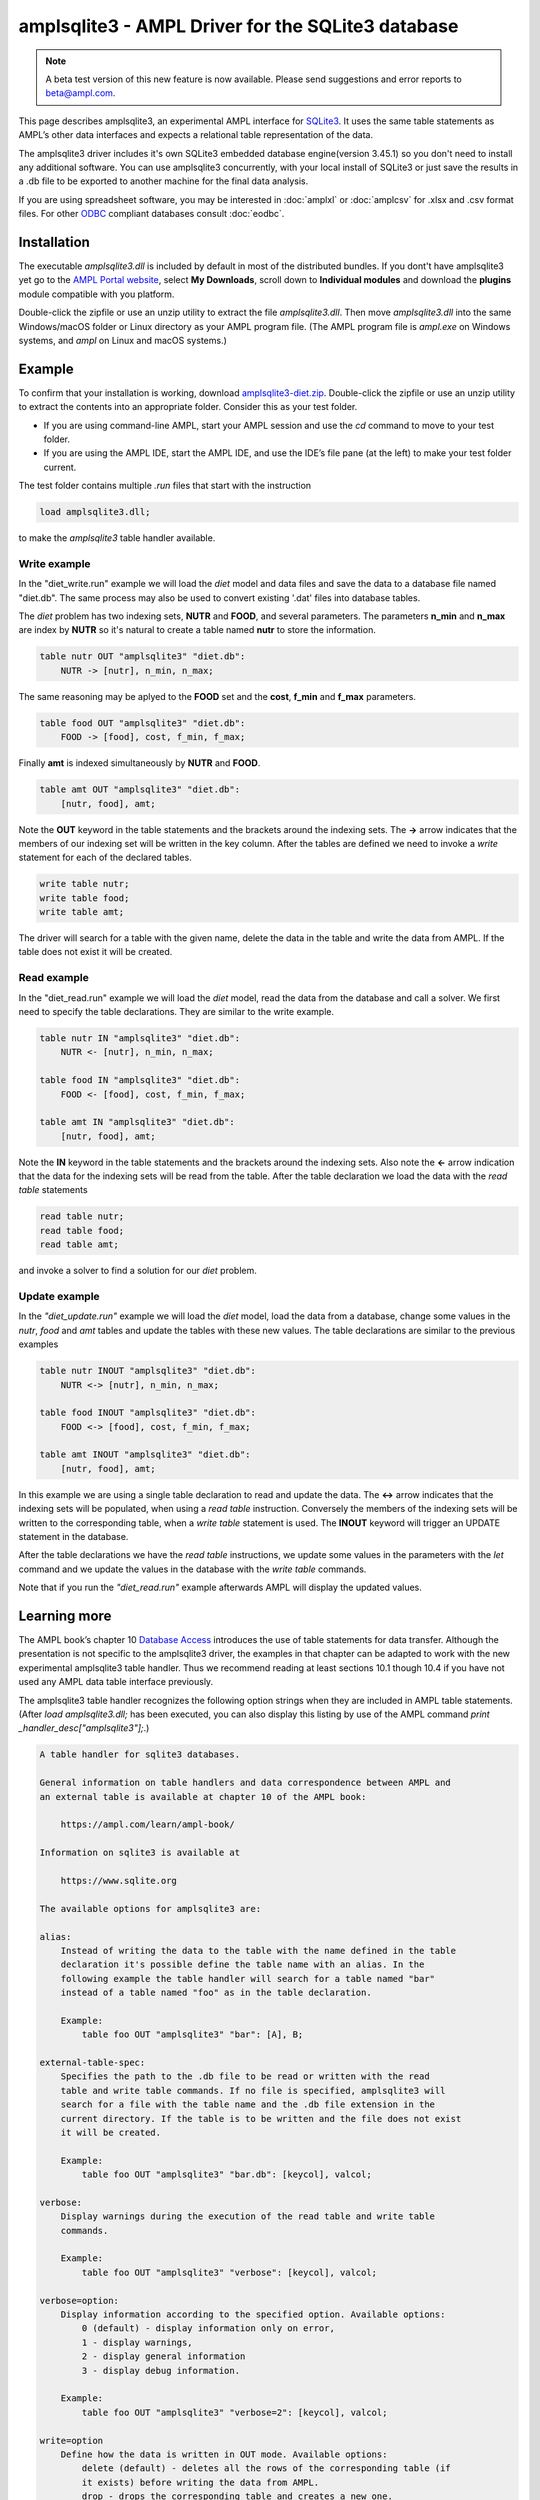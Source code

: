 .. _amplsqlite3:

amplsqlite3 - AMPL Driver for the SQLite3 database
==================================================

.. note::
    A beta test version of this new feature is now available.
    Please send suggestions and error reports to beta@ampl.com.

This page describes amplsqlite3, an experimental AMPL interface for `SQLite3 <https://www.sqlite.org>`_. It uses the same table statements as AMPL’s other data interfaces and expects a relational table representation of the data.

The amplsqlite3 driver includes it's own SQLite3 embedded database engine(version 3.45.1) so you don't need to install any additional software. You can use amplsqlite3 concurrently, with your local install of SQLite3 or just save the results in a .db file to be exported to another machine for the final data analysis.

If you are using spreadsheet software, you may be interested in :doc:`amplxl` or :doc:`amplcsv` for .xlsx and .csv format files.
For other `ODBC <https://en.wikipedia.org/wiki/Open_Database_Connectivity>`_ compliant databases consult :doc:`eodbc`.


Installation
------------

The executable `amplsqlite3.dll` is included by default in most of the distributed bundles.
If you dont't have amplsqlite3 yet go to the `AMPL Portal website <https://portal.ampl.com>`_, select
**My Downloads**, scroll down to **Individual modules** and download the **plugins** module compatible with you platform.

Double-click the zipfile or use an unzip utility to extract the file `amplsqlite3.dll`. Then move `amplsqlite3.dll` into the same Windows/macOS folder or Linux directory as your AMPL program file. (The AMPL program file is `ampl.exe` on Windows systems, and `ampl` on Linux and macOS systems.)

Example
-------
To confirm that your installation is working, download `amplsqlite3-diet.zip <https://portal.ampl.com/~nfbvs/samples/amplsqlite3-diet.zip>`_. Double-click the zipfile or use an unzip utility to extract the contents into an appropriate folder. Consider this as your test folder.

* If you are using command-line AMPL, start your AMPL session and use the `cd` command to move to your test folder.
* If you are using the AMPL IDE, start the AMPL IDE, and use the IDE’s file pane (at the left) to make your test folder current.

The test folder contains multiple `.run` files that start with the instruction

.. code-block:: ampl

    load amplsqlite3.dll;

to make the `amplsqlite3` table handler available.


Write example
*************

In the "diet_write.run" example we will load the `diet` model and data files and save the data to a database file named "diet.db". The same process may also be used to convert existing '.dat' files into database tables.

The `diet` problem has two indexing sets, **NUTR** and **FOOD**, and several parameters.
The parameters **n_min** and **n_max** are index by **NUTR** so it's natural to create a table named **nutr** to store the information.

.. code-block:: ampl

    table nutr OUT "amplsqlite3" "diet.db":
        NUTR -> [nutr], n_min, n_max;

The same reasoning may be aplyed to the **FOOD** set and the **cost**, **f_min** and **f_max** parameters.

.. code-block:: ampl

    table food OUT "amplsqlite3" "diet.db":
        FOOD -> [food], cost, f_min, f_max;

Finally **amt** is indexed simultaneously by **NUTR** and **FOOD**.

.. code-block:: ampl

    table amt OUT "amplsqlite3" "diet.db":
        [nutr, food], amt;

Note the **OUT** keyword in the table statements and the brackets around the indexing sets. The **->** arrow indicates that the members of our indexing set will be written in the key column.
After the tables are defined we need to invoke a `write` statement for each of the declared tables.

.. code-block:: ampl

    write table nutr;
    write table food;
    write table amt;

The driver will search for a table with the given name, delete the data in the table and write the data from AMPL.
If the table does not exist it will be created.

Read example
************

In the "diet_read.run" example we will load the `diet` model, read the data from the database and call a solver.
We first need to specify the table declarations. They are similar to the write example.

.. code-block:: ampl

    table nutr IN "amplsqlite3" "diet.db":
        NUTR <- [nutr], n_min, n_max;

    table food IN "amplsqlite3" "diet.db":
        FOOD <- [food], cost, f_min, f_max;

    table amt IN "amplsqlite3" "diet.db":
        [nutr, food], amt;

Note the **IN** keyword in the table statements and the brackets around the indexing sets. Also note the **<-** arrow indication 
that the data for the indexing sets will be read from the table.
After the table declaration we load the data with the `read table` statements

.. code-block:: ampl

    read table nutr;
    read table food;
    read table amt;

and invoke a solver to find a solution for our `diet` problem.

Update example
**************

In the *"diet_update.run"* example we will load the `diet` model, load the data from a database, change some values in the *nutr*, *food* and *amt* tables and update the tables with these new values. The table declarations are similar to the previous examples

.. code-block:: ampl

    table nutr INOUT "amplsqlite3" "diet.db":
        NUTR <-> [nutr], n_min, n_max;

    table food INOUT "amplsqlite3" "diet.db":
        FOOD <-> [food], cost, f_min, f_max;

    table amt INOUT "amplsqlite3" "diet.db":
        [nutr, food], amt;

In this example we are using a single table declaration to read and update the data.
The **<->** arrow indicates that the indexing sets will be populated, when using a `read table` instruction.
Conversely the members of the indexing sets will be written to the corresponding table, when a `write table` statement is used.
The **INOUT** keyword will trigger an UPDATE statement in the database.

After the table declarations we have the `read table` instructions, we update some values in the parameters with the `let` command and we update the values in the database with the `write table` commands.

Note that if you run the *"diet_read.run"* example afterwards AMPL will display the updated values.



Learning more
-------------
The AMPL book’s chapter 10 `Database Access <https://ampl.com/BOOK/CHAPTERS/13-tables.pdf>`_ introduces the use of table statements for data transfer. Although the presentation is not specific to the amplsqlite3 driver, the examples in that chapter can be adapted to work with the new experimental amplsqlite3 table handler. Thus we recommend reading at least sections 10.1 though 10.4 if you have not used any AMPL data table interface previously.

The amplsqlite3 table handler recognizes the following option strings when they are included in AMPL table statements. (After `load amplsqlite3.dll;` has been executed, you can also display this listing by use of the AMPL command `print _handler_desc["amplsqlite3"];`.)

.. code-block:: none

    A table handler for sqlite3 databases.

    General information on table handlers and data correspondence between AMPL and 
    an external table is available at chapter 10 of the AMPL book:

        https://ampl.com/learn/ampl-book/

    Information on sqlite3 is available at

        https://www.sqlite.org

    The available options for amplsqlite3 are:

    alias:
        Instead of writing the data to the table with the name defined in the table
        declaration it's possible define the table name with an alias. In the
        following example the table handler will search for a table named "bar"
        instead of a table named "foo" as in the table declaration.

        Example:
            table foo OUT "amplsqlite3" "bar": [A], B;

    external-table-spec:
        Specifies the path to the .db file to be read or written with the read 
        table and write table commands. If no file is specified, amplsqlite3 will
        search for a file with the table name and the .db file extension in the
        current directory. If the table is to be written and the file does not exist
        it will be created.

        Example:
            table foo OUT "amplsqlite3" "bar.db": [keycol], valcol;

    verbose:
        Display warnings during the execution of the read table and write table
        commands.

        Example:
            table foo OUT "amplsqlite3" "verbose": [keycol], valcol;

    verbose=option:
        Display information according to the specified option. Available options:
            0 (default) - display information only on error,
            1 - display warnings,
            2 - display general information
            3 - display debug information.

        Example:
            table foo OUT "amplsqlite3" "verbose=2": [keycol], valcol;

    write=option
        Define how the data is written in OUT mode. Available options:
            delete (default) - deletes all the rows of the corresponding table (if
            it exists) before writing the data from AMPL.
            drop - drops the corresponding table and creates a new one.

        Example:
            table foo OUT "amplsqlite3" "write=drop": [keycol], valcol;
